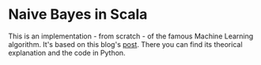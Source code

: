 * Naive Bayes in Scala
  This is an implementation - from scratch - of the famous Machine Learning algorithm.
  It's based on this blog's [[https://appliedmachinelearning.blog/2017/05/23/understanding-naive-bayes-classifier-from-scratch-python-code/][post]]. There you can find its theorical explanation and the code
  in Python.

